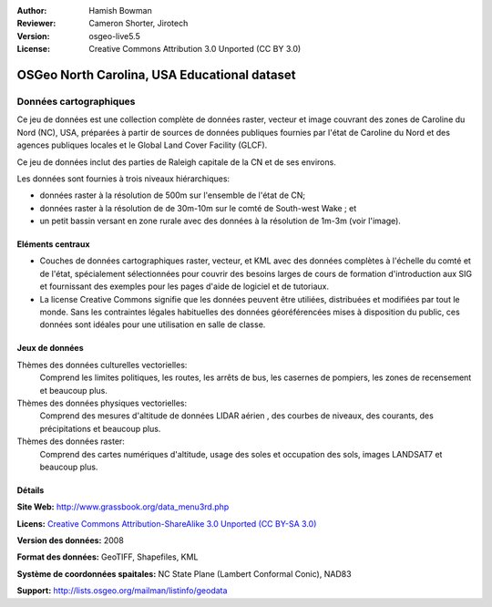 ﻿:Author: Hamish Bowman
:Reviewer: Cameron Shorter, Jirotech
:Version: osgeo-live5.5
:License: Creative Commons Attribution 3.0 Unported (CC BY 3.0)

.. image:: /images/project_logos/logo-ncdataset.png 
  :alt: project logo
  :align: right
  :target: http://wiki.osgeo.org/wiki/Category:Education

OSGeo North Carolina, USA Educational dataset
================================================================================

Données cartographiques
~~~~~~~~~~~~~~~~~~~~~~~~~~~~~~~~~~~~~~~~~~~~~~~~~~~~~~~~~~~~~~~~~~~~~~~~~~~~~~~~

.. Commentaire: le texte suivant est fourni gracieusement par Helena Mitasova & Markus Neteler

Ce jeu de données est une collection complète de données raster, vecteur et image couvrant des zones de Caroline du Nord (NC), USA, préparées à partir de sources de données publiques fournies par l'état de Caroline du Nord et des agences publiques locales et le Global Land Cover Facility (GLCF).

Ce jeu de données inclut des parties de Raleigh capitale de la CN et de ses environs. 

Les données sont fournies à trois niveaux hiérarchiques:

* données raster à la résolution de 500m sur l'ensemble de l'état de CN;

* données raster à la résolution de de 30m-10m sur le comté de South-west Wake ; et

* un petit bassin versant en zone rurale avec des données à la résolution de 1m-3m (voir l'image).

.. image:: /images/screenshots/1024x768/north_carolina_dataset_nviz.jpg
  :scale: 60 %
  :alt: North Carolina dataset screenshot
  :align: right


Eléments centraux
--------------------------------------------------------------------------------

* Couches de données  cartographiques raster, vecteur, et KML avec des données complètes à l'échelle du comté et de l'état, spécialement sélectionnées pour couvrir des besoins larges de cours de formation d'introduction aux SIG et fournissant des exemples pour les pages d'aide de logiciel et de tutoriaux.

* La license Creative Commons signifie que les données peuvent être utiliées, distribuées et modifiées par tout le monde. Sans les contraintes légales habituelles des données géoréférencées mises à disposition du public, ces données sont idéales pour une utilisation en salle de classe.


Jeux de données
--------------------------------------------------------------------------------

Thèmes des données culturelles vectorielles:
  Comprend les limites politiques, les routes, les arrêts de bus, les casernes de pompiers, les zones de recensement et beaucoup plus.

Thèmes des données physiques vectorielles:
  Comprend des mesures d'altitude de données LIDAR aérien , des courbes de niveaux, des courants, des précipitations et beaucoup plus.

Thèmes des données raster:
  Comprend des cartes numériques d'altitude, usage des soles et occupation des sols, images LANDSAT7 et beaucoup plus.


Détails
--------------------------------------------------------------------------------

**Site Web:** http://www.grassbook.org/data_menu3rd.php

**Licens:** `Creative Commons Attribution-ShareAlike 3.0 Unported (CC BY-SA 3.0) <https://creativecommons.org/licenses/by-sa/3.0/>`_

**Version des données:** 2008

**Format des données:** GeoTIFF, Shapefiles, KML

**Système de coordonnées spaitales:** NC State Plane (Lambert Conformal Conic), NAD83

**Support:** http://lists.osgeo.org/mailman/listinfo/geodata

